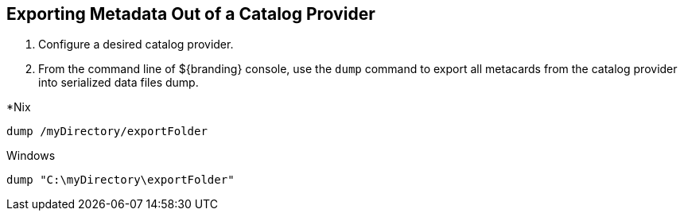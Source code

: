 :title: Exporting Metadata Out of a Catalog Provider
:type: dataManagement
:status: published
:summary: Exporting metadata out of a catalog provider.
:parent: Data Migration
:order: 00

== {title}

. Configure a desired catalog provider.
. From the command line of ${branding} console, use the `dump` command to export all metacards from the catalog provider into serialized data files dump. 

.*Nix
----
dump /myDirectory/exportFolder
----

.Windows
----
dump "C:\myDirectory\exportFolder"
----
